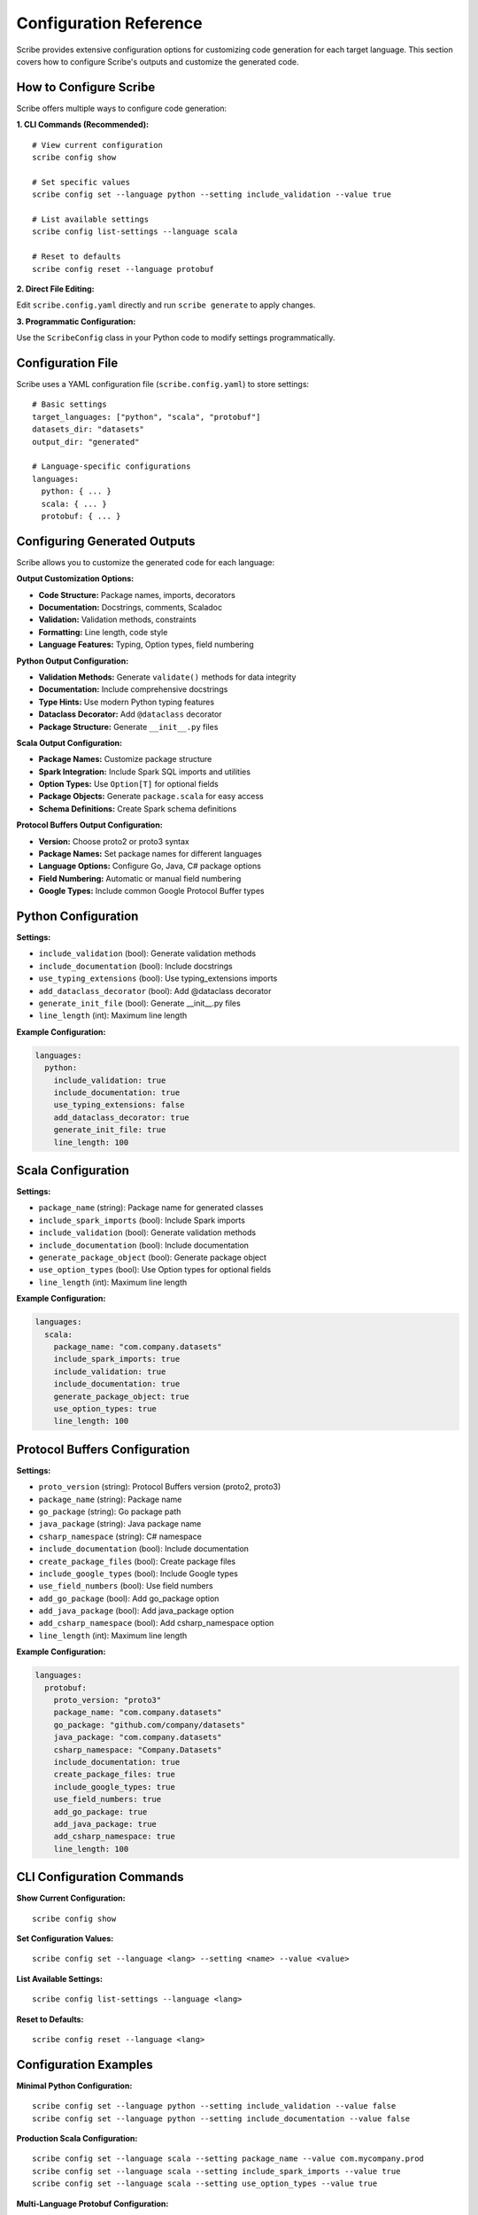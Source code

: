 Configuration Reference
========================

Scribe provides extensive configuration options for customizing code generation for each target language. This section covers how to configure Scribe's outputs and customize the generated code.

How to Configure Scribe
-----------------------

Scribe offers multiple ways to configure code generation:

**1. CLI Commands (Recommended):**

::

   # View current configuration
   scribe config show
   
   # Set specific values
   scribe config set --language python --setting include_validation --value true
   
   # List available settings
   scribe config list-settings --language scala
   
   # Reset to defaults
   scribe config reset --language protobuf

**2. Direct File Editing:**

Edit ``scribe.config.yaml`` directly and run ``scribe generate`` to apply changes.

**3. Programmatic Configuration:**

Use the ``ScribeConfig`` class in your Python code to modify settings programmatically.

Configuration File
------------------

Scribe uses a YAML configuration file (``scribe.config.yaml``) to store settings::

   # Basic settings
   target_languages: ["python", "scala", "protobuf"]
   datasets_dir: "datasets"
   output_dir: "generated"

   # Language-specific configurations
   languages:
     python: { ... }
     scala: { ... }
     protobuf: { ... }

Configuring Generated Outputs
-----------------------------

Scribe allows you to customize the generated code for each language:

**Output Customization Options:**

- **Code Structure:** Package names, imports, decorators
- **Documentation:** Docstrings, comments, Scaladoc
- **Validation:** Validation methods, constraints
- **Formatting:** Line length, code style
- **Language Features:** Typing, Option types, field numbering

**Python Output Configuration:**

- **Validation Methods:** Generate ``validate()`` methods for data integrity
- **Documentation:** Include comprehensive docstrings
- **Type Hints:** Use modern Python typing features
- **Dataclass Decorator:** Add ``@dataclass`` decorator
- **Package Structure:** Generate ``__init__.py`` files

**Scala Output Configuration:**

- **Package Names:** Customize package structure
- **Spark Integration:** Include Spark SQL imports and utilities
- **Option Types:** Use ``Option[T]`` for optional fields
- **Package Objects:** Generate ``package.scala`` for easy access
- **Schema Definitions:** Create Spark schema definitions

**Protocol Buffers Output Configuration:**

- **Version:** Choose proto2 or proto3 syntax
- **Package Names:** Set package names for different languages
- **Language Options:** Configure Go, Java, C# package options
- **Field Numbering:** Automatic or manual field numbering
- **Google Types:** Include common Google Protocol Buffer types

Python Configuration
--------------------

**Settings:**

* ``include_validation`` (bool): Generate validation methods
* ``include_documentation`` (bool): Include docstrings
* ``use_typing_extensions`` (bool): Use typing_extensions imports
* ``add_dataclass_decorator`` (bool): Add @dataclass decorator
* ``generate_init_file`` (bool): Generate __init__.py files
* ``line_length`` (int): Maximum line length

**Example Configuration:**

.. code-block:: yaml

   languages:
     python:
       include_validation: true
       include_documentation: true
       use_typing_extensions: false
       add_dataclass_decorator: true
       generate_init_file: true
       line_length: 100

Scala Configuration
-------------------

**Settings:**

* ``package_name`` (string): Package name for generated classes
* ``include_spark_imports`` (bool): Include Spark imports
* ``include_validation`` (bool): Generate validation methods
* ``include_documentation`` (bool): Include documentation
* ``generate_package_object`` (bool): Generate package object
* ``use_option_types`` (bool): Use Option types for optional fields
* ``line_length`` (int): Maximum line length

**Example Configuration:**

.. code-block:: yaml

   languages:
     scala:
       package_name: "com.company.datasets"
       include_spark_imports: true
       include_validation: true
       include_documentation: true
       generate_package_object: true
       use_option_types: true
       line_length: 100

Protocol Buffers Configuration
------------------------------

**Settings:**

* ``proto_version`` (string): Protocol Buffers version (proto2, proto3)
* ``package_name`` (string): Package name
* ``go_package`` (string): Go package path
* ``java_package`` (string): Java package name
* ``csharp_namespace`` (string): C# namespace
* ``include_documentation`` (bool): Include documentation
* ``create_package_files`` (bool): Create package files
* ``include_google_types`` (bool): Include Google types
* ``use_field_numbers`` (bool): Use field numbers
* ``add_go_package`` (bool): Add go_package option
* ``add_java_package`` (bool): Add java_package option
* ``add_csharp_namespace`` (bool): Add csharp_namespace option
* ``line_length`` (int): Maximum line length

**Example Configuration:**

.. code-block:: yaml

   languages:
     protobuf:
       proto_version: "proto3"
       package_name: "com.company.datasets"
       go_package: "github.com/company/datasets"
       java_package: "com.company.datasets"
       csharp_namespace: "Company.Datasets"
       include_documentation: true
       create_package_files: true
       include_google_types: true
       use_field_numbers: true
       add_go_package: true
       add_java_package: true
       add_csharp_namespace: true
       line_length: 100

CLI Configuration Commands
--------------------------

**Show Current Configuration:**

::

   scribe config show

**Set Configuration Values:**

::

   scribe config set --language <lang> --setting <name> --value <value>

**List Available Settings:**

::

   scribe config list-settings --language <lang>

**Reset to Defaults:**

::

   scribe config reset --language <lang>

Configuration Examples
----------------------

**Minimal Python Configuration:**

::

   scribe config set --language python --setting include_validation --value false
   scribe config set --language python --setting include_documentation --value false

**Production Scala Configuration:**

::

   scribe config set --language scala --setting package_name --value com.mycompany.prod
   scribe config set --language scala --setting include_spark_imports --value true
   scribe config set --language scala --setting use_option_types --value true

**Multi-Language Protobuf Configuration:**

::

   scribe config set --language protobuf --setting proto_version --value proto3
   scribe config set --language protobuf --setting go_package --value github.com/mycompany/datasets
   scribe config set --language protobuf --setting java_package --value com.mycompany.datasets
   scribe config set --language protobuf --setting csharp_namespace --value MyCompany.Datasets

Configuration Validation
------------------------

Scribe validates configuration values when they are set:

* **Boolean values**: ``true``, ``false``
* **String values**: Any valid string
* **Integer values**: Valid integers
* **Path values**: Valid file system paths

Invalid values will result in an error message and the configuration will not be updated.
